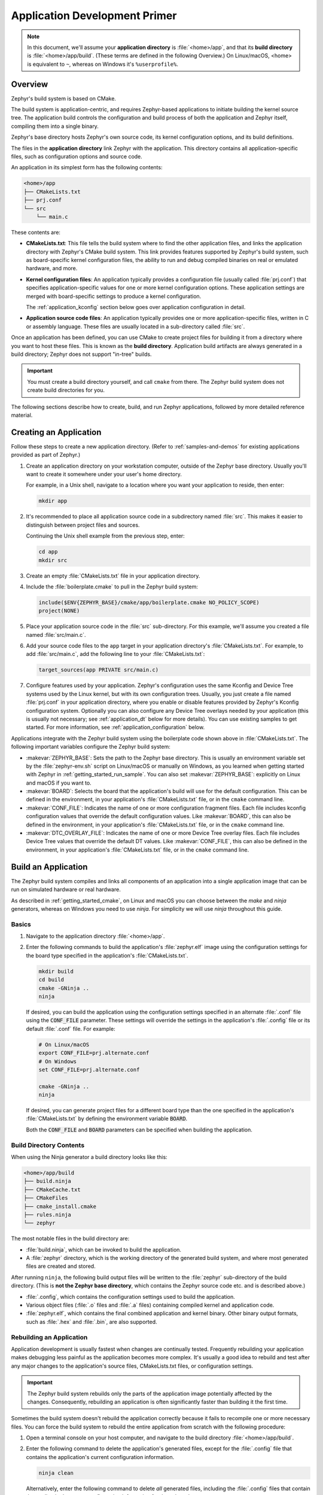 .. _application:

Application Development Primer
##############################

.. note::

   In this document, we'll assume your **application directory** is
   :file:`<home>/app`, and that its **build directory** is
   :file:`<home>/app/build`.
   (These terms are defined in the following Overview.)
   On Linux/macOS, <home> is equivalent to ``~``, whereas on Windows it's
   ``%userprofile%``.

Overview
********

Zephyr's build system is based on CMake.

The build system is application-centric, and requires Zephyr-based applications
to initiate building the kernel source tree. The application build controls
the configuration and build process of both the application and Zephyr itself,
compiling them into a single binary.

Zephyr's base directory hosts Zephyr's own source code, its kernel
configuration options, and its build definitions.

The files in the **application directory** link Zephyr with the
application. This directory contains all application-specific files, such as
configuration options and source code.

An application in its simplest form has the following contents:

.. code-block:: none

   <home>/app
   ├── CMakeLists.txt
   ├── prj.conf
   └── src
       └── main.c

These contents are:

* **CMakeLists.txt**: This file tells the build system where to find the other
  application files, and links the application directory with Zephyr's CMake
  build system. This link provides features supported by Zephyr's build system,
  such as board-specific kernel configuration files, the ability to run and
  debug compiled binaries on real or emulated hardware, and more.

* **Kernel configuration files**: An application typically provides a
  configuration file (usually called :file:`prj.conf`) that specifies
  application-specific values for one or more kernel configuration options.
  These application settings are merged with board-specific settings to produce
  a kernel configuration.

  The :ref:`application_kconfig` section below goes over application
  configuration in detail.

* **Application source code files**: An application typically provides one
  or more application-specific files, written in C or assembly language. These
  files are usually located in a sub-directory called :file:`src`.

Once an application has been defined, you can use CMake to create project files
for building it from a directory where you want to host these files. This is
known as the **build directory**. Application build artifacts are always
generated in a build directory; Zephyr does not support "in-tree" builds.

.. important::

   You must create a build directory yourself, and call ``cmake`` from
   there. The Zephyr build system does not create build directories for you.

The following sections describe how to create, build, and run Zephyr
applications, followed by more detailed reference material.

Creating an Application
***********************

Follow these steps to create a new application directory. (Refer to
:ref:`samples-and-demos` for existing applications provided as part of Zephyr.)

#. Create an application directory on your workstation computer, outside of the
   Zephyr base directory.  Usually you'll want to create it somewhere under
   your user's home directory.

   For example, in a Unix shell, navigate to a location where you want your
   application to reside, then enter:

   .. code-block:: console

      mkdir app

#. It's recommended to place all application source code in a subdirectory
   named :file:`src`.  This makes it easier to distinguish between project
   files and sources.

   Continuing the Unix shell example from the previous step, enter:

   .. code-block:: console

      cd app
      mkdir src

#. Create an empty :file:`CMakeLists.txt` file in your application directory.

#. Include the :file:`boilerplate.cmake` to pull in the Zephyr build system:

   .. code-block:: cmake

      include($ENV{ZEPHYR_BASE}/cmake/app/boilerplate.cmake NO_POLICY_SCOPE)
      project(NONE)

#. Place your application source code in the :file:`src` sub-directory. For
   this example, we'll assume you created a file named :file:`src/main.c`.

#. Add your source code files to the ``app`` target in your application
   directory's :file:`CMakeLists.txt`. For example, to add :file:`src/main.c`,
   add the following line to your :file:`CMakeLists.txt`:

   .. code-block:: cmake

      target_sources(app PRIVATE src/main.c)

#. Configure features used by your application. Zephyr's configuration uses
   the same Kconfig and Device Tree systems used by the Linux kernel, but with
   its own configuration trees. Usually, you just create a file named
   :file:`prj.conf` in your application directory, where you enable or disable
   features provided by Zephyr's Kconfig configuration system. Optionally you
   can also configure any Device Tree overlays needed by your application
   (this is usually not necessary; see :ref:`application_dt` below for more
   details). You can use existing samples to get started. For more information,
   see :ref:`application_configuration` below.

Applications integrate with the Zephyr build system using the boilerplate code
shown above in :file:`CMakeLists.txt`. The following important variables
configure the Zephyr build system:

* :makevar:`ZEPHYR_BASE`: Sets the path to the Zephyr base directory.  This is
  usually an environment variable set by the :file:`zephyr-env.sh` script on
  Linux/macOS or manually on Windows, as you learned when getting started
  with Zephyr in :ref:`getting_started_run_sample`. You can also set
  :makevar:`ZEPHYR_BASE`: explicitly on Linux and macOS if you want to.

* :makevar:`BOARD`: Selects the board that the application's build will use for
  the default configuration. This can be defined in the environment, in your
  application's :file:`CMakeLists.txt` file, or in the ``cmake`` command line.

* :makevar:`CONF_FILE`: Indicates the name of one or more configuration
  fragment files.  Each file includes kconfig configuration values that
  override the default configuration values.  Like :makevar:`BOARD`, this can
  also be defined in the environment, in your application's
  :file:`CMakeLists.txt` file, or in the ``cmake`` command line.

* :makevar:`DTC_OVERLAY_FILE`: Indicates the name of one or more Device Tree
  overlay files.  Each file includes Device Tree values that
  override the default DT values.  Like :makevar:`CONF_FILE`, this
  can also be defined in the environment, in your application's
  :file:`CMakeLists.txt` file, or in the ``cmake`` command line.

.. _build_an_application:

Build an Application
********************

The Zephyr build system compiles and links all components of an application
into a single application image that can be run on simulated hardware or real
hardware.

As described in :ref:`getting_started_cmake`, on Linux and macOS you can choose
between the `make` and `ninja` generators, whereas on Windows you need to use
`ninja`. For simplicity we will use `ninja` throughout this guide.

Basics
======

#. Navigate to the application directory :file:`<home>/app`.

#. Enter the following commands to build the application's
   :file:`zephyr.elf` image using the configuration settings for the
   board type specified in the application's :file:`CMakeLists.txt`.

   .. code-block:: console

       mkdir build
       cd build
       cmake -GNinja ..
       ninja

   If desired, you can build the application using the configuration settings
   specified in an alternate :file:`.conf` file using the :code:`CONF_FILE`
   parameter. These settings will override the settings in the application's
   :file:`.config` file or its default :file:`.conf` file. For example:

   .. code-block:: console

       # On Linux/macOS
       export CONF_FILE=prj.alternate.conf
       # On Windows
       set CONF_FILE=prj.alternate.conf

       cmake -GNinja ..
       ninja

   If desired, you can generate project files for a different board
   type than the one specified in the application's
   :file:`CMakeLists.txt` by defining the environment variable
   :code:`BOARD`.

   Both the :code:`CONF_FILE` and :code:`BOARD` parameters can be specified
   when building the application.

Build Directory Contents
========================

When using the Ninja generator a build directory looks like this:

.. code-block:: none

   <home>/app/build
   ├── build.ninja
   ├── CMakeCache.txt
   ├── CMakeFiles
   ├── cmake_install.cmake
   ├── rules.ninja
   └── zephyr

The most notable files in the build directory are:

* :file:`build.ninja`, which can be invoked to build the application.

* A :file:`zephyr` directory, which is the working directory of the
  generated build system, and where most generated files are created and
  stored.

After running ``ninja``, the following build output files will be written to
the :file:`zephyr` sub-directory of the build directory. (This is **not the
Zephyr base directory**, which contains the Zephyr source code etc. and is
described above.)

* :file:`.config`, which contains the configuration settings
  used to build the application.

* Various object files (:file:`.o` files and :file:`.a` files) containing
  compiled kernel and application code.

* :file:`zephyr.elf`, which contains the final combined application and
  kernel binary. Other binary output formats, such as :file:`.hex` and
  :file:`.bin`, are also supported.

Rebuilding an Application
=========================

Application development is usually fastest when changes are continually tested.
Frequently rebuilding your application makes debugging less painful
as the application becomes more complex. It's usually a good idea to
rebuild and test after any major changes to the application's source files,
CMakeLists.txt files, or configuration settings.

.. important::

    The Zephyr build system rebuilds only the parts of the application image
    potentially affected by the changes. Consequently, rebuilding an application
    is often significantly faster than building it the first time.

Sometimes the build system doesn't rebuild the application correctly
because it fails to recompile one or more necessary files. You can force
the build system to rebuild the entire application from scratch with the
following procedure:


#. Open a terminal console on your host computer, and navigate to the
   build directory :file:`<home>/app/build`.

#. Enter the following command to delete the application's generated
   files, except for the :file:`.config` file that contains the
   application's current configuration information.

   .. code-block:: console

       ninja clean

   Alternatively, enter the following command to delete *all*
   generated files, including the :file:`.config` files that contain
   the application's current configuration information for those board
   types.

   .. code-block:: console

       ninja pristine

#. Rebuild the application normally following the steps specified
   in :ref:`build_an_application` above.


.. _application_run:

Run an Application
******************

An application image can be run on a real board or emulated hardware.

Running on a Board
==================

Most boards supported by Zephyr let you flash a compiled binary using
the CMake ``flash`` target to copy the binary to the board and run it.
Follow these instructions to flash and run an application on real
hardware:

#. Build your application, as described in :ref:`build_an_application`.

#. Make sure your board is attached to your host computer. Usually, you'll do
   this via USB.

#. Run this console command from the build directory, :file:`<home>/app/build`,
   to flash the compiled Zephyr binary and run it on your board:

   .. code-block:: console

      ninja flash

The Zephyr build system integrates with the board support files to
use hardware-specific tools to flash the Zephyr binary to your
hardware, then run it.

Each time you run the flash command, your application is rebuilt and flashed
again.

In cases where board support is incomplete, flashing via the Zephyr build
system may not be supported. If you receive an error message about flash
support being unavailable, consult :ref:`your board's documentation <boards>`
for additional information on how to flash your board.

.. note:: When developing on Linux, it's common to need to install
          board-specific udev rules to enable USB device access to
          your board as a non-root user. If flashing fails,
          consult your board's documentation to see if this is
          necessary.


Running in an Emulator
======================

The kernel has built-in emulator support for QEMU (on Linux/macOS only, this
is not yet supported on Windows). It allows you to run and test an application
virtually, before (or in lieu of) loading and running it on actual target
hardware. Follow these instructions to run an application via QEMU:

#. Build your application for one of the QEMU boards, as described in
   :ref:`build_an_application`.

   For example, you could set ``BOARD`` to:

   - ``qemu_x86`` to emulate running on an x86-based board
   - ``qemu_cortex_m3`` to emulate running on an ARM Cortex M3-based board

#. Run this console command from the build directory, :file:`<home>/app/build`,
   to flash the compiled Zephyr binary and run it in QEMU:

   .. code-block:: console

      ninja run

#. Press :kbd:`Ctrl A, X` to stop the application from running
   in QEMU.

   The application stops running and the terminal console prompt
   redisplays.

Each time you execute the run command, your application is rebuilt and run
again.

.. _application_debugging:
.. _custom_board_definition:

Custom Board Definition
***********************

In cases where the board or platform you are developing for is not yet supported
by Zephyr, you can add the board definition to your application and build for
this board without having to add it to the Zephyr tree.

The structure needed to support out-of-tree board development
is similar to how boards are maintained in the Zephyr tree.  By using
this structure, it will be much easier to upstream your board work into
the Zephyr tree after your initial development is done.

Add the custom board to your application using the following structure:

.. code-block:: console

   boards/
   CMakeLists.txt
   prj.conf
   README.rst
   src/

where the ``boards`` directory hosts the board you are building for:

.. code-block:: console

   .
   ├── boards
   │   └── x86
   │       └── my_custom_board
   │           ├── doc
   │           │   └── img
   │           └── support
   └── src


Use the proper architecture folder name (e.g., ``x86``, ``arm``, etc.)
under ``boards`` for ``my_custom_board``.  (See  :ref:`boards` for a
list of board architectures.)

Documentation (under ``doc/``) and support files (under ``support/``) are optional, but
will be needed when submitting to Zephyr.

The contents of ``my_custom_board`` should follow the same guidelines for any
Zephyr board, and provide the following files::

    my_custom_board_defconfig
    my_custom_board.dts
    my_custom_board.yaml
    board.cmake
    board.h
    CMakeLists.txt
    doc/
    dts.fixup
    Kconfig.board
    Kconfig.defconfig
    pinmux.c
    support/


Once the board structure is in place, you can build your application
targeting this board by specifying the location of your custom board
information with the ``-DBOARD_ROOT`` parameter to the CMake
build system::

   cmake -DBOARD=<board name> -DBOARD_ROOT=<path to boards> ..


This will use your custom board configuration and will generate the
Zephyr binary into your application directory.

You can also define the ``BOARD_ROOT`` variable in the application
:file:`CMakeLists.txt` file.

Application Debugging
*********************

This section is a quick hands-on reference to start debugging your
application with QEMU. Most content in this section is already covered in
`QEMU`_ and `GNU_Debugger`_ reference manuals.

.. _QEMU: http://wiki.qemu.org/Main_Page

.. _GNU_Debugger: http://www.gnu.org/software/gdb

In this quick reference, you'll find shortcuts, specific environmental
variables, and parameters that can help you to quickly set up your debugging
environment.

The simplest way to debug an application running in QEMU is using the GNU
Debugger and setting a local GDB server in your development system through QEMU.

You will need an Executable and Linkable Format (ELF) binary image for
debugging purposes.  The build system generates the image in the build
directory.  By default, the kernel binary name is
:file:`zephyr.elf`. The name can be changed using a Kconfig option.

We will use the standard 1234 TCP port to open a :abbr:`GDB (GNU Debugger)`
server instance. This port number can be changed for a port that best suits the
development environment.

You can run QEMU to listen for a "gdb connection" before it starts executing any
code to debug it.

.. code-block:: bash

   qemu -s -S <image>

will setup Qemu to listen on port 1234 and wait for a GDB connection to it.

The options used above have the following meaning:

* ``-S`` Do not start CPU at startup; rather, you must type 'c' in the
  monitor.
* ``-s`` Shorthand for :literal:`-gdb tcp::1234`: open a GDB server on
  TCP port 1234.

To debug with QEMU and to start a GDB server and wait for a remote connect, run
the following inside the build directory of an application:

.. code-block:: bash

   ninja debugserver

The build system will start a QEMU instance with the CPU halted at startup
and with a GDB server instance listening at the TCP port 1234.

Using a local GDB configuration :file:`.gdbinit` can help initialize your GDB
instance on every run.
In this example, the initialization file points to the GDB server instance.
It configures a connection to a remote target at the local host on the TCP
port 1234. The initialization sets the kernel's root directory as a
reference.

The :file:`.gdbinit` file contains the following lines:

.. code-block:: bash

   target remote localhost:1234
   dir ZEPHYR_BASE

.. note::

   Substitute ZEPHYR_BASE for the current kernel's root directory.

Execute the application to debug from the same directory that you chose for
the :file:`gdbinit` file. The command can include the ``--tui`` option
to enable the use of a terminal user interface. The following commands
connects to the GDB server using :file:`gdb`. The command loads the symbol
table from the elf binary file. In this example, the elf binary file name
corresponds to :file:`zephyr.elf` file:

.. code-block:: bash

   ..../path/to/gdb --tui zephyr.elf

.. note::

   The GDB version on the development system might not support the --tui
   option. Please make sure you use the GDB binary from the SDK which
   corresponds to the toolchain that has been used to build the binary.

If you are not using a .gdbinit file, issue the following command inside GDB to
connect to the remote GDB server on port 1234:

.. code-block:: bash

   (gdb) target remote localhost:1234

Finally, the command below connects to the GDB server using the Data
Displayer Debugger (:file:`ddd`). The command loads the symbol table from the
elf binary file, in this instance, the :file:`zephyr.elf` file.

The :abbr:`DDD (Data Displayer Debugger)` may not be installed in your
development system by default. Follow your system instructions to install
it. For example, use ``sudo apt-get install ddd`` on an Ubuntu system.

.. code-block:: bash

   ddd --gdb --debugger "gdb zephyr.elf"


Both commands execute the :abbr:`gdb (GNU Debugger)`. The command name might
change depending on the toolchain you are using and your cross-development
tools.

Eclipse Debugging
*****************

Overview
========

CMake supports generating a project description file that can be imported into
the Eclipse Integrated Development Environment (IDE) and used for graphical
debugging.

The `GNU MCU Eclipse plug-ins`_ provide a mechanism to debug ARM projects in
Eclipse with pyOCD, Segger J-Link, and OpenOCD debugging tools.

The following tutorial demonstrates how to debug a Zephyr application in
Eclipse with pyOCD in Windows. It assumes you have already installed the GCC
ARM Embedded toolchain and pyOCD.

Set Up the Eclipse Development Environment
==========================================

#. Download and install `Eclipse IDE for C/C++ Developers`_.

#. In Eclipse, install the GNU MCU Eclipse plug-ins by opening the menu
   ``Window->Eclipse Marketplace...``, searching for ``GNU MCU Eclipse``, and
   clicking ``Install`` on the matching result.

#. Configure the path to the pyOCD GDB server by opening the menu
   ``Window->Preferences``, navigating to ``MCU``, and setting the ``Global
   pyOCD Path``.

Generate and Import an Eclipse Project
======================================

#. At a command line, configure your environment to use the GCC ARM Embedded
   compiler as shown in :ref:`third_party_x_compilers`.

#. Navigate to a folder outside of the Zephyr tree to build your application.

   .. code-block:: console

      # On Windows
      cd %userprofile%

   .. note::
      If the build directory is a subdirectory of the source directory, as is
      usually done in Zephyr, CMake will warn:

      "The build directory is a subdirectory of the source directory.

      This is not supported well by Eclipse.  It is strongly recommended to use
      a build directory which is a sibling of the source directory."

#. Configure your application with CMake and build it with ninja. Note the
   different CMake generator specified by the ``-G"Eclipse CDT4 - Ninja"``
   argument. This will generate an Eclipse project description file,
   :file:`.project`, in addition to the usual ninja build files.

   .. code-block:: console

      # On Windows
      mkdir build && cd build
      cmake -G"Eclipse CDT4 - Ninja" -DBOARD=frdm_k64f %ZEPHYR_BASE%\samples\synchronization
      ninja

#. In Eclipse, import your generated project by opening the menu
   ``File->Import...`` and selecting the option ``Existing Projects into
   Workspace``. Browse to your application build directory in the choice,
   ``Select root directory:``. Check the box for your project in the list of
   projects found and click the ``Finish`` button.

Create a Debugger Configuration
===============================

#. Open the menu ``Run->Debug Configurations...``.

#. Select ``GDB PyOCD Debugging``, click the ``New`` button, and configure the
   following options:

   - In the Main tab:

     - Project: NONE@build
     - C/C++ Application: :file:`zephyr/zephyr.elf`

   - In the Debugger tab:

     - pyOCD Setup

       - Executable path: :file:`${pyocd_path}\\${pyocd_executable}`
       - Uncheck "Allocate console for semihosting"

     - Board Setup

       - Bus speed: 8000000 Hz
       - Uncheck "Enable semihosting"

     - GDB Client Setup

       - Executable path:
         :file:`C:\\gcc-arm-none-eabi-6_2017-q2-update\\bin\\arm-none-eabi-gdb.exe`

   - In the SVD Path tab:

     - File path: :file:`<zephyr
       base>\\ext\\hal\\nxp\\mcux\\devices\\MK64F12\\MK64F12.xml`

     .. note::
	This is optional. It provides the SoC's memory-mapped register
	addresses and bitfields to the debugger.

#. Click the ``Debug`` button to start debugging.

RTOS Awareness
==============

Experimental support for Zephyr RTOS awareness is implemented in `pyOCD PR
#333`_. It is compatible with GDB PyOCD Debugging in Eclipse, but you must
download this pull request and build pyOCD from source. You must also enable
CONFIG_OPENOCD_SUPPORT=y in your application.

CMake Details
*************

Overview
========

CMake is used to build your application together with the Zephyr kernel. A
CMake build is done in two stages. The first stage is called
**configuration**. During configuration, the CMakeLists.txt build scripts are
executed. After configuration is finished, CMake has an internal model of the
Zephyr build, and can generate build scripts that are native to the host
platform.

CMake supports generating scripts for several build systems, but only Ninja and
Make are tested and supported by Zephyr. After configuration, you begin the
**build** stage by executing the generated build scripts. These build scripts
can recompile the application without involving CMake following
most code changes. However, after certain changes, the configuration step must
be executed again before building. The build scripts can detect some of these
situations and reconfigure automatically, but there are cases when this must be
done manually.

Zephyr uses CMake's concept of a 'target' to organize the build. A
target can be an executable, a library, or a generated file. For
application developers, the library target is the most important to
understand. All source code that goes into a Zephyr build does so by
being included in a library target, even application code.

Library targets have source code, that is added through CMakeLists.txt
build scripts like this:

.. code-block:: cmake

   target_sources(app PRIVATE src/main.c)

In the above :file:`CMakeLists.txt`, an existing library target named ``app``
is configured to include the source file :file:`src/main.c`. The ``PRIVATE``
keyword indicates that we are modifying the internals of how the library is
being built. Using the keyword ``PUBLIC`` would modify how other
libraries that link with app are built. In this case, using ``PUBLIC``
would cause libraries that link with ``app`` to also include the
source file :file:`src/main.c`, behavior that we surely do not want. The
``PUBLIC`` keyword could however be useful when modifying the include
paths of a target library.

Application CMakeLists.txt
==========================

Every application must have a :file:`CMakeLists.txt` file. This file is the
entry point, or top level, of the build system. The final :file:`zephyr.elf`
image contains both the application and the kernel libraries.

This section describes some of what you can do in your :file:`CMakeLists.txt`.
Make sure to follow these steps in order.

#. If you only want to build for one board, add the name of the board
   configuration for your application on a new line. For example:

   .. code-block:: cmake

      set(BOARD qemu_x86)

   Refer to :ref:`boards` for more information on available boards.

   The Zephyr build system determines a value for :makevar:`BOARD` by checking
   the following, in order (when a BOARD value is found, CMake stops looking
   further down the list):

   - Any previously used value as determined by the CMake cache takes highest
     precedence. This ensures you don't try to run a build with a different
     :makevar:`BOARD` value than you set during the build configuration step.

   - Any value given on the CMake command line using ``-DBOARD=YOUR_BOARD``
     will be checked for and used next.

   - If an environment variable ``BOARD`` is set, its value will then be used.

   - Finally, if you set ``BOARD`` in your application :file:`CMakeLists.txt`
     as described in this step, this value will be used.

#. If your application uses a configuration file or files other than
   the usual :file:`prj.conf` (or :file:`prj_YOUR_BOARD.conf`, where
   ``YOUR_BOARD`` is a board name), add lines setting the
   :makevar:`CONF_FILE` variable to these files appropriately.

   More details are available below in :ref:`application_kconfig`.

#. If your application uses a Device Tree overlay file or files other than
   the usual :file:`<board>.overlay`, add lines setting the
   :makevar:`DTC_OVERLAY_FILE` variable to these files appropriately.

   More details are available below in :ref:`application_dt`.

#. If your application has its own kernel configuration options, add a
   line setting the location of the Kconfig file that defines them.

   An (unlikely) advanced use case would be if your application has its own
   unique configuration **options** that are set differently depending on the
   build configuration.

   If you just want to set application specific **values** for existing Zephyr
   configuration options, refer to the :makevar:`CONF_FILE` description above.

   For example, if you have a file named :file:`Kconfig` in the same directory
   as your application's :file:`CMakeLists.txt`, add the following line:

   .. code-block:: cmake

      set(KCONFIG_ROOT ${CMAKE_CURRENT_SOURCE_DIR}/Kconfig)

   Make sure to include the following lines in your :file:`Kconfig` file before
   any application-specific configuration options:

   .. literalinclude:: application-kconfig.include

   .. important::

      The indented lines above must use tabs, not spaces.

#. Now include the mandatory boilerplate that integrates the
   application with the Zephyr build system on a new line, **after any
   lines added from the steps above**:

   .. code-block:: cmake

      include($ENV{ZEPHYR_BASE}/cmake/app/boilerplate.cmake NO_POLICY_SCOPE)
      project(NONE)

#. Now add any application source files to the 'app' target
   library, each on their own line, like so:

   .. code-block:: cmake

      target_sources(app PRIVATE src/main.c)

Below is a simple example :file:`CMakeList.txt`:

.. code-block:: cmake

   set(BOARD qemu_x86)

   include($ENV{ZEPHYR_BASE}/cmake/app/boilerplate.cmake NO_POLICY_SCOPE)
   project(NONE)

   target_sources(app PRIVATE src/main.c)

.. _application_configuration:

Application Configuration
*************************

.. _application_kconfig:

Kconfig Configuration
=====================

The initial configuration for an application is produced by merging
configuration settings from two sources:

1. A :makevar:`BOARD`-specific configuration file, stored in
   :file:`boards/ARCHITECTURE/BOARD/BOARD_defconfig` in the Zephyr base
   directory.

2. One or more application-specific configuration files.

The application-specific configuration file(s) can be specified in any of the
following ways. The simplest option is to just have a single :file:`prj.conf`
file.

1. If :makevar:`CONF_FILE` is set in :file:`CMakeLists.txt` (**before including
   the boilerplate.cmake file**), or is present in the CMake variable cache,
   the configuration files specified in it are merged and used as the
   application-specific settings.

   Alternatively, an application may define a CMake command, macro, or function
   called ``set_conf_file``, which is invoked and is expected to set
   :makevar:`CONF_FILE`.

2. Otherwise (if (1.) does not apply), if a file :file:`prj_BOARD.conf` exists
   in the application directory, where :makevar:`BOARD` is the BOARD value set
   earlier, the settings in it are used.

3. Otherwise, if a file :file:`prj.conf` exists in the application directory,
   the settings in it are used.

4. Otherwise, there are no application-specific settings, and just the settings
   in the :makevar:`BOARD`-specific configuration are used.

Configuration settings that are specified in neither the :makevar:`BOARD`
configuration file nor in the application configuration file(s) fall back on
their default value, as given in the :file:`Kconfig` files.

The merged configuration is saved in :file:`zephyr/.config` in the build
directory.

As long as :file:`zephyr/.config` exists and is up-to-date (is newer than the
:makevar:`BOARD` and application configuration files), it will be used in
preference to producing a new merged configuration. This can be used during
development, as described below in :ref:`override_kernel_conf`.

For information on available kernel configuration options, including
inter-dependencies between options, see the :ref:`configuration`.

.. _application_set_conf:

Setting Application Configuration Values
----------------------------------------

This section describes how to edit Zephyr configuration
(:file:`.conf`) files.

- Add each configuration entry on a new line.

- Enable a boolean option by setting its value to ``y``:

  .. code-block:: none

     CONFIG_SOME_BOOL=y

  To ensure that a boolean configuration option is not set, add a line
  like this instead (including the leading ``#`` symbol):

  .. code-block:: none

     # CONFIG_SOME_BOOL is not set

- You can set integer and string options as well, like this:

  .. code-block:: none

     CONFIG_SOME_INT=42
     CONFIG_SOME_STRING="the best value ever"

- Ensure that each entry setting an option contains no spaces
  (including on either side of the = sign).

- Use a # followed by a space to comment a line:

  .. code-block:: none

     # This is a comment.

The example below shows a comment line and an override setting
:option:`CONFIG_PRINTK` to ``y``:

.. code-block:: c

    # Enable printk for debugging
    CONFIG_PRINTK=y

.. _override_kernel_conf:

Overriding Default Configuration
--------------------------------

Follow these steps to override an application's configuration
temporarily, perhaps to test the effect of a change.

.. note::

   If you want to permanently alter the configuration you should set
   the new value in a :file:`.conf` file, as described above in
   :ref:`application_set_conf`.

The steps below describe how to configure your application using a
menu-driven configurator interface. While you can edit your
application's :file:`.config` manually, using a configurator tool is
preferred, since it correctly handles dependencies between options.


#. Generate a Make build system, and use it to run ``ninja
   menuconfig`` as follows.

   a) Using CMake, create a build directory (:file:`<home>/app/build`) from
      your application directory (:file:`<home>/app`).

      For example, on a shell or command prompt:

      .. code-block:: bash

         # On Linux/macOS
         cd ~/app
         # On Windows
         cd %userprofile%\app

         mkdir build && cd build
         cmake -GNinja ..

   b) Run ``ninja menuconfig`` from the build directory
      (:file:`<home>/app/build`).

      Continuing the above Unix shell example:

      .. code-block:: bash

          ninja menuconfig

      A question-based menu opens that allows you to set individual
      configuration options.

      .. image:: figures/app_kernel_conf_1.png
           :width: 600px
           :align: center
           :alt: Main Configuration Menu

#. Set kernel configuration values using the following
   key commands:

   * Use the arrow keys to navigate within any menu or list.

   * Press :kbd:`Enter` to select a menu item.

   * Type an upper case :kbd:`Y` or :kbd:`N` in the
      square brackets :guilabel:`[ ]` to
      enable or disable a kernel configuration option.

   * Type a numerical value in the parentheses :guilabel:`( )`.

   * Press :kbd:`Tab` to navigate the command menu at the bottom of the
     display.

     .. note::

       When a non-default entry is selected for options that are non-numerical,
       an asterisk :kbd:`*` appears between the square brackets in the display.
       There is nothing added added the display when you select the option's
       default.

#. For information about any option, select the option and tab to
   :guilabel:`<Help >` and press :kbd:`Enter`.

   Press :kbd:`Enter` to return to the menu.

#. Press :kbd:`/` to bring up a search menu to look for a particular option.

#. After configuring the kernel options for your application, tab to
   :guilabel:`< Save >` and press :kbd:`Enter`.

   The following dialog opens with the :guilabel:`< Ok >` command selected:

   .. image:: figures/app_kernel_conf_2.png
      :width: 400px
      :align: center
      :height: 100px
      :alt: Save Configuration Dialog


#. Press :kbd:`Enter` to save the kernel configuration options to the default
   file name; alternatively, type a file name and press :kbd:`Enter`.

   Typically, you will save to the default file name unless you are
   experimenting with various configuration scenarios.

   A :file:`zephyr` directory will have been created in the build
    directory.

   .. note::

      At present, only a :file:`.config` file can be built. If you have saved
      files with different file names and want to build with one of these,
      change the file name to :file:`.config`. To keep your original
      :file:`.config`, rename it to something other than :file:`.config`.

   Kernel configuration files, such as the :file:`.config` file, are saved
   as hidden files in :file:`zephyr`. To list all your kernel configuration
   files, enter :command:`ls -a` at the terminal prompt.

   The following dialog opens, displaying the file name the configuration
   was saved to.

   .. image:: figures/app_kernel_conf_3.png
         :width: 400px
         :align: center
         :height: 150px
         :alt: Saved Configuration Name Dialog

#. Press :kbd:`Enter` to return to the options menu.

#. To load any saved kernel configuration file, tab to :guilabel:`< Load >` and
   press :kbd:`Enter`.

   The following dialog opens with the :guilabel:`< Ok >` command selected:

   .. image:: figures/app_kernel_conf_4.png
      :width: 400px
      :align: center
      :height: 175px
      :alt: Configuration File Load Dialog

#. To load the last saved kernel configuration file, press :guilabel:`< Ok >`,
   or to load another saved configuration file, type the file name, then select
   :guilabel:`< Ok >`.

#. Press :kbd:`Enter` to load the file and return to the main menu.

#. To exit the menu configuration, tab to :guilabel:`< Exit >` and press
   :kbd:`Enter`.

   The following confirmation dialog opens with the :guilabel:`< Yes >`
   command selected.

   .. image:: figures/app_kernel_conf_5.png
      :width: 400px
      :align: center
      :height: 100px
      :alt: Exit Dialog

#. Press :kbd:`Enter` to retire the menu display and return to the console
   command line.

.. _application_dt:

Device Tree Overlays
====================

As described in :ref:`device-tree`, Zephyr uses Device Tree to
describe the hardware it runs on. This section describes how you can
modify an application build's device tree using overlay files.

Overlay files, which customarily have the :file:`.overlay` extension,
contain device tree fragments which add to or modify the device tree
used while building a Zephyr application. To add an overlay file or
files to the build, set the CMake variable :makevar:`DTC_OVERLAY_FILE`
to a whitespace-separated list of your overlay files.

The Zephyr build system begins creation of a device tree by running
the C preprocessor on a file which includes the following:

#. Configuration options from :ref:`Kconfig <configuration>`.

#. The board's device tree source file, which by default is the Zephyr
   file :file:`boards/<ARCHITECTURE>/<BOARD>/<BOARD>.dts`. (This location
   can be overridden by setting the :makevar:`DTS_SOURCE` CMake
   variable.)

#. Any "common" overlays provided by the build system. Currently, this
   is just the file :file:`dts/common/common.dts`. (The common
   overlays can be overridden by setting the
   :makevar:`DTS_COMMON_OVERLAYS` CMake variable.)

   The file :file:`common.dts` conditionally includes device tree
   fragments based on Kconfig settings. For example, it includes a
   fragment for MCUboot chain-loading, located at
   :file:`dts/common/mcuboot.overlay`, if
   :option:`CONFIG_BOOTLOADER_MCUBOOT` is set.

#. Any file or files given by the :makevar:`DTC_OVERLAY_FILE` CMake
   variable.

The Zephyr build system determines :makevar:`DTC_OVERLAY_FILE` as
follows:

- Any value given to :makevar:`DTC_OVERLAY_FILE` in your application
  :file:`CMakeLists.txt` (**before including the boilerplate.cmake file**),
  passed to the the CMake command line, or present in the CMake variable cache,
  takes precedence.

- The environment variable :envvar:`DTC_OVERLAY_FILE` is checked
  next. This mechanism is now deprecated; users should set this
  variable using CMake instead of the environment.

- If the file :file:`BOARD.overlay` exists in your application directory,
  where ``BOARD`` is the BOARD value set earlier, it will be used.

If :makevar:`DTC_OVERLAY_FILE` specifies multiple files, they are
included in order by the C preprocessor.

After running the preprocessor, the final device tree used in the
build is created by running the device tree compiler, ``dtc``, on the
preprocessor output.

Application-Specific Code
*************************

Application-specific source code files are normally added to the
application's :file:`src` directory. If the application adds a large
number of files the developer can group them into sub-directories
under :file:`src`, to whatever depth is needed.

Application-specific source code should not use symbol name prefixes that have
been reserved by the kernel for its own use. For more information, see `Naming
Conventions
<https://github.com/zephyrproject-rtos/zephyr/wiki/Naming-Conventions>`_.

Support for building third-party library code
=============================================

It is possible to build library code outside the application's :file:`src`
directory but it is important that both application and library code targets
the same Application Binary Interface (ABI). On most architectures there are
compiler flags that control the ABI targeted, making it important that both
libraries and applications have certain compiler flags in common. It may also
be useful for glue code to have access to Zephyr kernel header files.

To make it easier to integrate third-party components, the Zephyr
build system has defined CMake functions that give application build
scripts access to the zephyr compiler options. The functions are
documented and defined in :file:`$ZEPHYR_BASE/cmake/extensions.cmake`
and follow the naming convention ``zephyr_get_<type>_<format>``.

The following variables will often need to be exported to the
third-party build system.

* ``CMAKE_C_COMPILER``, ``CMAKE_AR``.

* ``ARCH`` and ``BOARD``, together with several variables that identify the
  Zephyr kernel version.

:file:`samples/application_development/external_lib` is a sample
project that demonstrates some of these features.

.. _Eclipse IDE for C/C++ Developers: https://www.eclipse.org/downloads/packages/eclipse-ide-cc-developers/oxygen2
.. _GNU MCU Eclipse plug-ins: https://gnu-mcu-eclipse.github.io/plugins/install/
.. _pyOCD PR #333: https://github.com/mbedmicro/pyOCD/pull/333
